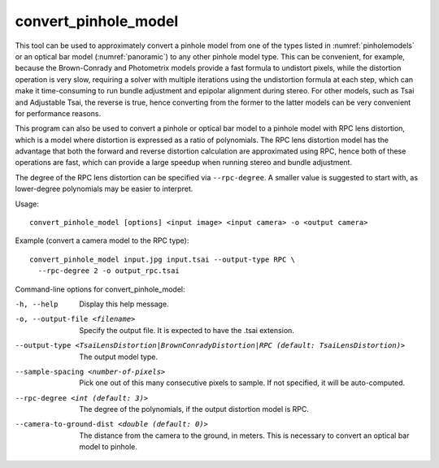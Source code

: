 .. _convert_pinhole_model:

convert_pinhole_model
---------------------

This tool can be used to approximately convert a pinhole model from one
of the types listed in :numref:`pinholemodels` or
an optical bar model (:numref:`panoramic`) to any other
pinhole model type. This can be convenient, for example, because the
Brown-Conrady and Photometrix models provide a fast formula to undistort
pixels, while the distortion operation is very slow, requiring a solver
with multiple iterations using the undistortion formula at each step,
which can make it time-consuming to run bundle adjustment and epipolar
alignment during stereo. For other models, such as Tsai and Adjustable
Tsai, the reverse is true, hence converting from the former to the
latter models can be very convenient for performance reasons.

This program can also be used to convert a pinhole or optical bar model
to a pinhole model with RPC lens distortion, which is a model where
distortion is expressed as a ratio of polynomials. The RPC lens
distortion model has the advantage that both the forward and reverse
distortion calculation are approximated using RPC, hence both of these
operations are fast, which can provide a large speedup when running
stereo and bundle adjustment.

The degree of the RPC lens distortion can be specified via
``--rpc-degree``. A smaller value is suggested to start with, as
lower-degree polynomials may be easier to interpret.

Usage::

     convert_pinhole_model [options] <input image> <input camera> -o <output camera>

Example (convert a camera model to the RPC type)::

     convert_pinhole_model input.jpg input.tsai --output-type RPC \
       --rpc-degree 2 -o output_rpc.tsai

Command-line options for convert_pinhole_model:

-h, --help
    Display this help message.

-o, --output-file <filename>
    Specify the output file. It is expected to have the .tsai
    extension.

--output-type <TsaiLensDistortion|BrownConradyDistortion|RPC (default: TsaiLensDistortion)>
    The output model type.

--sample-spacing <number-of-pixels>
    Pick one out of this many consecutive pixels to sample. If not
    specified, it will be auto-computed.

--rpc-degree <int (default: 3)>
    The degree of the polynomials, if the output distortion model
    is RPC.

--camera-to-ground-dist <double (default: 0)>
    The distance from the camera to the ground, in meters. This is
    necessary to convert an optical bar model to pinhole.
